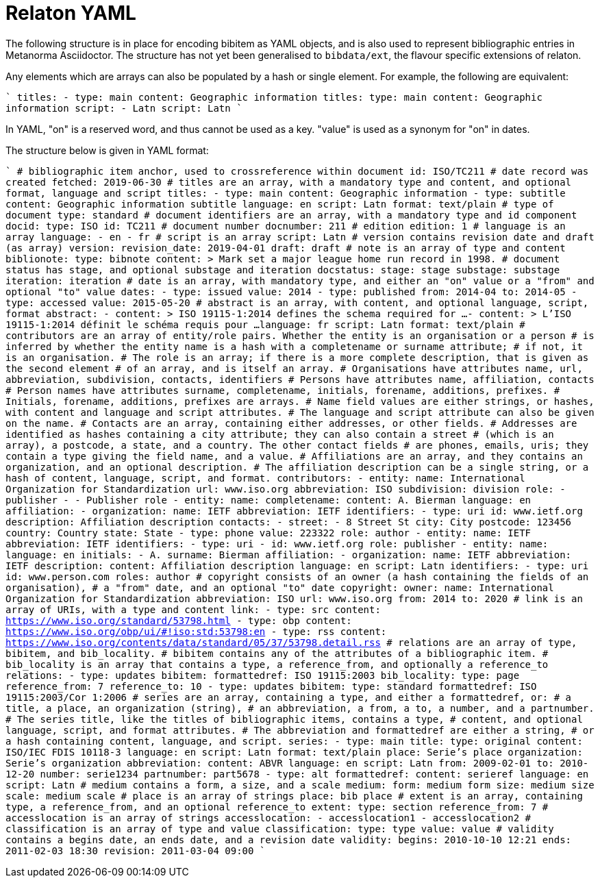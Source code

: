 = Relaton YAML

The following structure is in place for encoding bibitem as YAML objects, and is also used 
to represent bibliographic entries in Metanorma Asciidoctor. The structure has not yet been
generalised to `bibdata/ext`, the flavour specific extensions of relaton.

Any elements which are arrays can also be populated by a hash or single element. For example,
the following are equivalent:

````
titles:
  - type: main
    content: Geographic information
titles:
  type: main
  content: Geographic information
script:
  - Latn
script: Latn
````

In YAML, "on" is a reserved word, and thus cannot be used as a key. "value" is used as a synonym for
"on" in dates.

The structure below is given in YAML format:

````
# bibliographic item anchor, used to crossreference within document
id: ISO/TC211
# date record was created
fetched: 2019-06-30
# titles are an array, with a mandatory type and content, and optional format, language and script
titles:
  - type: main
    content: Geographic information
  - type: subtitle
    content: Geographic information subtitle
    language: en
    script: Latn
    format: text/plain
# type of document
type: standard
# document identifiers are an array, with a mandatory type and id component
docid:
  type: ISO
  id: TC211
# document number
docnumber: 211
# edition
edition: 1
# language is an array
language:
  - en
  - fr
# script is an array
script:
  Latn
# version contains revision date and draft (as array)
version:
  revision_date: 2019-04-01
  draft: draft
# note is an array of type and content
biblionote:
  type: bibnote
  content: >
      Mark set a major league
      home run record in 1998.
# document status has stage, and optional substage and iteration
docstatus:
  stage: stage
  substage: substage
  iteration: iteration
# date is an array, with mandatory type, and either an "on" value or a "from" and optional "to" value
dates:
  - type: issued
    value: 2014
  - type: published
    from: 2014-04
    to: 2014-05
  - type: accessed
    value: 2015-05-20
# abstract is an array, with content, and optional language, script, format
abstract:
  - content: >
      ISO 19115-1:2014 defines the schema required for ...
  - content: >
      L'ISO 19115-1:2014 définit le schéma requis pour ...
    language: fr
    script: Latn
    format: text/plain
# contributors are an array of entity/role pairs. Whether the entity is an organisation or a person
# is inferred by whether the entity name is a hash with a completename or surname attribute; 
# if not, it is an organisation. 
# The role is an array; if there is a more complete description, that is given as the second element 
# of an array, and is itself an array.
# Organisations have attributes name, url, abbreviation, subdivision, contacts, identifiers
# Persons have attributes name, affiliation, contacts
# Person names have attributes surname, completename, initials, forename, additions, prefixes.
# Initials, forename, additions, prefixes are arrays.
# Name field values are either strings, or hashes, with content and language and script attributes.
# The language and script attribute can also be given on the name.
# Contacts are an array, containing either addresses, or other fields. 
# Addresses are identified as hashes containing a city attribute; they can also contain a street 
# (which is an array), a postcode, a state, and a country. The other contact fields
# are phones, emails, uris; they contain a type giving the field name, and a value.
# Affiliations are an array, and they contains an organization, and an optional description. 
# The affiliation description can be a single string, or a hash of content, language, script, and format.
contributors:
  - entity:
      name: International Organization for Standardization
      url: www.iso.org
      abbreviation: ISO
      subdivision: division
    role: 
      - publisher
      - 
        - Publisher role
  - entity:
      name:
        completename:
          content: A. Bierman
          language: en
      affiliation:
        - organization:
            name: IETF
            abbreviation: IETF
             identifiers:      
               - type: uri
                 id: www.ietf.org
          description: Affiliation description
      contacts:
        - street:
          - 8 Street St
          city: City
          postcode: 123456
          country: Country
          state: State
        - type: phone
          value: 223322
    role: author
  - entity:
      name: IETF
      abbreviation: IETF
      identifiers:
        - type: uri
        - id: www.ietf.org
    role:
      publisher
  - entity:
      name:
        language: en
        initials:
          - A.
        surname: Bierman
      affiliation:
        -  organization:
             name: IETF
             abbreviation: IETF
           description:
             content: Affiliation description
             language: en
             script: Latn
      identifiers:
        - type: uri
          id: www.person.com
    roles: 
      author
# copyright consists of an owner (a hash containing the fields of an organisation),
# a "from" date, and an optional "to" date
copyright:
   owner:
     name: International Organization for Standardization
     abbreviation: ISO
     url: www.iso.org
   from: 2014
   to: 2020
# link is an array of URIs, with a type and content
link:
  - type: src
    content: https://www.iso.org/standard/53798.html
  - type: obp
    content: https://www.iso.org/obp/ui/#!iso:std:53798:en
  - type: rss
    content: https://www.iso.org/contents/data/standard/05/37/53798.detail.rss
# relations are an array of type, bibitem, and bib_locality.
# bibitem contains any of the attributes of a bibliographic item.
# bib_locality is an array that contains a type, a reference_from, and optionally a reference_to
relations:
  - type: updates
    bibitem:
      formattedref: ISO 19115:2003
    bib_locality:
      type: page
      reference_from: 7
      reference_to: 10
  - type: updates
    bibitem:
      type: standard
      formattedref: ISO 19115:2003/Cor 1:2006
# series are an array, containing a type, and either a formattedref, or:
# a title, a place, an organization (string),
# an abbreviation, a from, a to, a number, and a partnumber.
# The series title, like the titles of bibliographic items, contains a type,
# content, and optional language, script, and format attributes.
# The abbreviation and formattedref are either a string, 
# or a hash containing content, language, and script.
series:
  - type: main
    title:
      type: original
      content: ISO/IEC FDIS 10118-3
      language: en
      script: Latn
      format: text/plain
    place: Serie's place
    organization: Serie's organization
    abbreviation:
      content: ABVR
      language: en
      script: Latn
    from: 2009-02-01
    to: 2010-12-20
    number: serie1234
    partnumber: part5678
  - type: alt
    formattedref: 
      content: serieref
      language: en
      script: Latn
# medium contains a form, a size, and a scale
medium:
  form: medium form
  size: medium size
  scale: medium scale
# place is an array of strings
place: bib place
# extent is an array, containing type, a reference_from, and an optional reference_to
extent:
  type: section
  reference_from: 7
# accesslocation is an array of strings
accesslocation:
  - accesslocation1
  - accesslocation2
# classification is an array of type and value
classification:
  type: type
  value: value
# validity contains a begins date, an ends date, and a revision date
validity:
  begins: 2010-10-10 12:21
  ends: 2011-02-03 18:30
  revision: 2011-03-04 09:00
````
